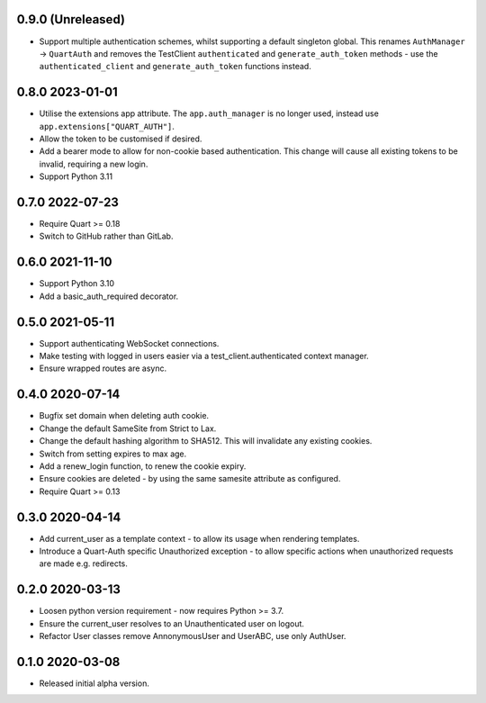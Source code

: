 0.9.0 (Unreleased)
------------------

* Support multiple authentication schemes, whilst supporting a default
  singleton global. This renames ``AuthManager`` -> ``QuartAuth`` and
  removes the TestClient ``authenticated`` and ``generate_auth_token``
  methods - use the ``authenticated_client`` and ``generate_auth_token``
  functions instead.

0.8.0 2023-01-01
----------------

* Utilise the extensions app attribute. The ``app.auth_manager`` is no
  longer used, instead use ``app.extensions["QUART_AUTH"]``.
* Allow the token to be customised if desired.
* Add a bearer mode to allow for non-cookie based authentication. This
  change will cause all existing tokens to be invalid, requiring a new
  login.
* Support Python 3.11

0.7.0 2022-07-23
----------------

* Require Quart >= 0.18
* Switch to GitHub rather than GitLab.

0.6.0 2021-11-10
----------------

* Support Python 3.10
* Add a basic_auth_required decorator.

0.5.0 2021-05-11
----------------

* Support authenticating WebSocket connections.
* Make testing with logged in users easier via a
  test_client.authenticated context manager.
* Ensure wrapped routes are async.

0.4.0 2020-07-14
----------------

* Bugfix set domain when deleting auth cookie.
* Change the default SameSite from Strict to Lax.
* Change the default hashing algorithm to SHA512. This will invalidate
  any existing cookies.
* Switch from setting expires to max age.
* Add a renew_login function, to renew the cookie expiry.
* Ensure cookies are deleted - by using the same samesite attribute as
  configured.
* Require Quart >= 0.13

0.3.0 2020-04-14
----------------

* Add current_user as a template context - to allow its usage when
  rendering templates.
* Introduce a Quart-Auth specific Unauthorized exception - to allow
  specific actions when unauthorized requests are made e.g. redirects.

0.2.0 2020-03-13
----------------

* Loosen python version requirement - now requires Python >= 3.7.
* Ensure the current_user resolves to an Unauthenticated user on
  logout.
* Refactor User classes remove AnnonymousUser and UserABC, use only
  AuthUser.

0.1.0 2020-03-08
----------------

* Released initial alpha version.
